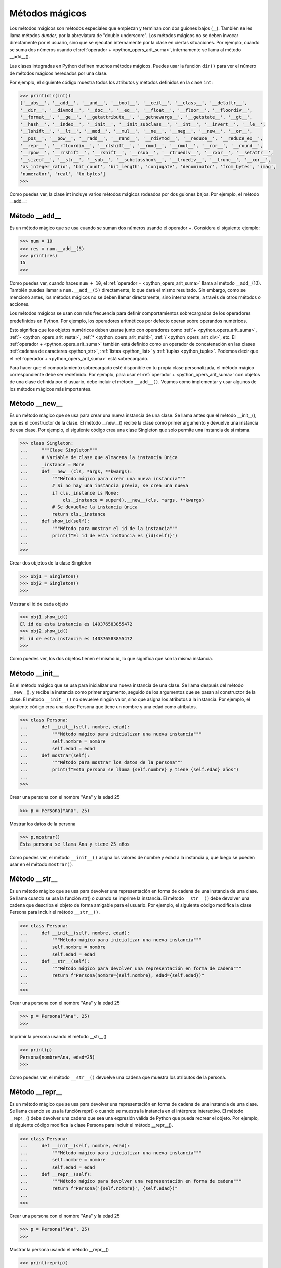 .. -*- coding: utf-8 -*-


.. _python_leccion9:

Métodos mágicos
===============

Los métodos mágicos son métodos especiales que empiezan y terminan con dos guiones bajos (__).
También se les llama métodos *dunder*, por la abreviatura de "double underscore". Los métodos
mágicos no se deben invocar directamente por el usuario, sino que se ejecutan internamente por
la clase en ciertas situaciones. Por ejemplo, cuando se suma dos números usando el :ref:`operador + <python_opers_arit_suma>`,
internamente se llama al método __add__().

Las clases integradas en Python definen muchos métodos mágicos. Puedes usar la función ``dir()``
para ver el número de métodos mágicos heredados por una clase.

Por ejemplo, el siguiente código muestra todos los atributos y métodos definidos en la clase
``int``:

.. code-block:: pycon

    >>> print(dir(int))
    ['__abs__', '__add__', '__and__', '__bool__', '__ceil__', '__class__', '__delattr__',
    '__dir__', '__divmod__', '__doc__', '__eq__', '__float__', '__floor__', '__floordiv__',
    '__format__', '__ge__', '__getattribute__', '__getnewargs__', '__getstate__', '__gt__',
    '__hash__', '__index__', '__init__', '__init_subclass__', '__int__', '__invert__', '__le__',
    '__lshift__', '__lt__', '__mod__', '__mul__', '__ne__', '__neg__', '__new__', '__or__',
    '__pos__', '__pow__', '__radd__', '__rand__', '__rdivmod__', '__reduce__', '__reduce_ex__',
    '__repr__', '__rfloordiv__', '__rlshift__', '__rmod__', '__rmul__', '__ror__', '__round__',
    '__rpow__', '__rrshift__', '__rshift__', '__rsub__', '__rtruediv__', '__rxor__', '__setattr__',
    '__sizeof__', '__str__', '__sub__', '__subclasshook__', '__truediv__', '__trunc__', '__xor__',
    'as_integer_ratio', 'bit_count', 'bit_length', 'conjugate', 'denominator', 'from_bytes', 'imag',
    'numerator', 'real', 'to_bytes']
    >>>


Como puedes ver, la clase int incluye varios métodos mágicos rodeados por dos guiones bajos.
Por ejemplo, el método __add__:


.. _python_metodo_add:


Método __add__
--------------

Es un método mágico que se usa cuando se suman dos números usando el operador +. Considera el
siguiente ejemplo:

.. code-block:: pycon

    >>> num = 10
    >>> res = num.__add__(5)
    >>> print(res)
    15
    >>>


Como puedes ver, cuando haces ``num + 10``, el :ref:`operador + <python_opers_arit_suma>` llama al método __add__(10).
También puedes llamar a ``num.__add__(5)`` directamente, lo que dará el mismo resultado. Sin embargo, como se mencionó
antes, los métodos mágicos no se deben llamar directamente, sino internamente, a través de otros
métodos o acciones.

Los métodos mágicos se usan con más frecuencia para definir comportamientos sobrecargados de los
operadores predefinidos en Python. Por ejemplo, los operadores aritméticos por defecto operan
sobre operandos numéricos.

Esto significa que los objetos numéricos deben usarse junto con operadores como :ref:`+ <python_opers_arit_suma>`,
:ref:`- <python_opers_arit_resta>`, :ref:`* <python_opers_arit_multi>`, :ref:`/ <python_opers_arit_div>`, etc.
El :ref:`operador + <python_opers_arit_suma>` también está definido como un operador de concatenación en las clases
:ref:`cadenas de caracteres <python_str>`, :ref:`listas <python_list>` y :ref:`tuplas <python_tuple>`. Podemos decir que
el :ref:`operador + <python_opers_arit_suma>` está sobrecargado.

Para hacer que el comportamiento sobrecargado esté disponible en tu propia clase personalizada, el método mágico
correspondiente debe ser redefinido. Por ejemplo, para usar el :ref:`operador + <python_opers_arit_suma>` con objetos de una clase
definida por el usuario, debe incluir el método ``__add__()``. Veamos cómo implementar y usar algunos de
los métodos mágicos más importantes.


.. _python_metodo_new:

Método __new__
--------------

Es un método mágico que se usa para crear una nueva instancia de una clase. Se llama antes
que el método __init__(), que es el constructor de la clase. El método __new__() recibe la clase como
primer argumento y devuelve una instancia de esa clase. Por ejemplo, el siguiente código crea una clase
Singleton que solo permite una instancia de sí misma.

.. code-block:: pycon

    >>> class Singleton:
    ...     """Clase Singleton"""
    ...     # Variable de clase que almacena la instancia única
    ...     _instance = None
    ...     def __new__(cls, *args, **kwargs):
    ...         """Método mágico para crear una nueva instancia"""
    ...         # Si no hay una instancia previa, se crea una nueva
    ...         if cls._instance is None:
    ...             cls._instance = super().__new__(cls, *args, **kwargs)
    ...         # Se devuelve la instancia única
    ...         return cls._instance
    ...     def show_id(self):
    ...         """Método para mostrar el id de la instancia"""
    ...         print(f"El id de esta instancia es {id(self)}")
    ...
    >>>

Crear dos objetos de la clase Singleton

.. code-block:: pycon

    >>> obj1 = Singleton()
    >>> obj2 = Singleton()
    >>>


Mostrar el id de cada objeto

.. code-block:: pycon

    >>> obj1.show_id()
    El id de esta instancia es 140376583855472
    >>> obj2.show_id()
    El id de esta instancia es 140376583855472
    >>>


Como puedes ver, los dos objetos tienen el mismo id, lo que significa que son la misma instancia.


.. _python_metodo_init:

Método __init__
---------------

Es el método mágico que se usa para inicializar una nueva instancia de una clase. Se
llama después del método __new__(), y recibe la instancia como primer argumento, seguido de los
argumentos que se pasan al constructor de la clase. El método ``__init__()`` no devuelve ningún valor,
sino que asigna los atributos a la instancia. Por ejemplo, el siguiente código crea una clase Persona
que tiene un nombre y una edad como atributos.

.. code-block:: pycon

    >>> class Persona:
    ...     def __init__(self, nombre, edad):
    ...         """Método mágico para inicializar una nueva instancia"""
    ...         self.nombre = nombre
    ...         self.edad = edad
    ...     def mostrar(self):
    ...         """Método para mostrar los datos de la persona"""
    ...         print(f"Esta persona se llama {self.nombre} y tiene {self.edad} años")
    ...
    >>>


Crear una persona con el nombre "Ana" y la edad 25

.. code-block:: pycon

    >>> p = Persona("Ana", 25)


Mostrar los datos de la persona

.. code-block:: pycon

    >>> p.mostrar()
    Esta persona se llama Ana y tiene 25 años


Como puedes ver, el método ``__init__()`` asigna los valores de nombre y edad a la instancia p, que luego
se pueden usar en el método ``mostrar()``.


.. _python_metodo_str:

Método __str__
--------------

Es un método mágico que se usa para devolver una representación en forma de cadena de una instancia de una
clase. Se llama cuando se usa la función str() o cuando se imprime la instancia. El método ``__str__()`` debe
devolver una cadena que describa el objeto de forma amigable para el usuario. Por ejemplo, el siguiente
código modifica la clase Persona para incluir el método ``__str__()``.


.. code-block:: pycon

    >>> class Persona:
    ...     def __init__(self, nombre, edad):
    ...         """Método mágico para inicializar una nueva instancia"""
    ...         self.nombre = nombre
    ...         self.edad = edad
    ...     def __str__(self):
    ...         """Método mágico para devolver una representación en forma de cadena"""
    ...         return f"Persona(nombre={self.nombre}, edad={self.edad})"
    ...
    >>>


Crear una persona con el nombre "Ana" y la edad 25

.. code-block:: pycon

    >>> p = Persona("Ana", 25)
    >>>

Imprimir la persona usando el método __str__()

.. code-block:: pycon

    >>> print(p)
    Persona(nombre=Ana, edad=25)
    >>>

Como puedes ver, el método ``__str__()`` devuelve una cadena que muestra los atributos de la persona.


.. _python_metodo_repr:


Método __repr__
---------------

Es un método mágico que se usa para devolver una representación en forma de cadena de una instancia de
una clase. Se llama cuando se usa la función repr() o cuando se muestra la instancia en el intérprete
interactivo. El método __repr__() debe devolver una cadena que sea una expresión válida de Python que
pueda recrear el objeto. Por ejemplo, el siguiente código modifica la clase Persona para incluir el
método __repr__().

.. code-block:: pycon

    >>> class Persona:
    ...     def __init__(self, nombre, edad):
    ...         """Método mágico para inicializar una nueva instancia"""
    ...         self.nombre = nombre
    ...         self.edad = edad
    ...     def __repr__(self):
    ...         """Método mágico para devolver una representación en forma de cadena"""
    ...         return f"Persona('{self.nombre}', {self.edad})"
    ...
    >>>

Crear una persona con el nombre "Ana" y la edad 25

.. code-block:: pycon

    >>> p = Persona("Ana", 25)
    >>>

Mostrar la persona usando el método __repr__()

.. code-block:: pycon

    >>> print(repr(p))
    Persona('Ana', 25)
    >>>

Como puedes ver, el método __repr__() devuelve una cadena que es una expresión de Python que puede crear
una nueva instancia de la persona con los mismos atributos.


----

.. seealso::

    Consulte la sección de :ref:`lecturas suplementarias <lectura_extras_leccion9>`
    del entrenamiento para ampliar su conocimiento en esta temática.

.. raw:: html
   :file: ../_templates/partials/soporte_profesional.html
